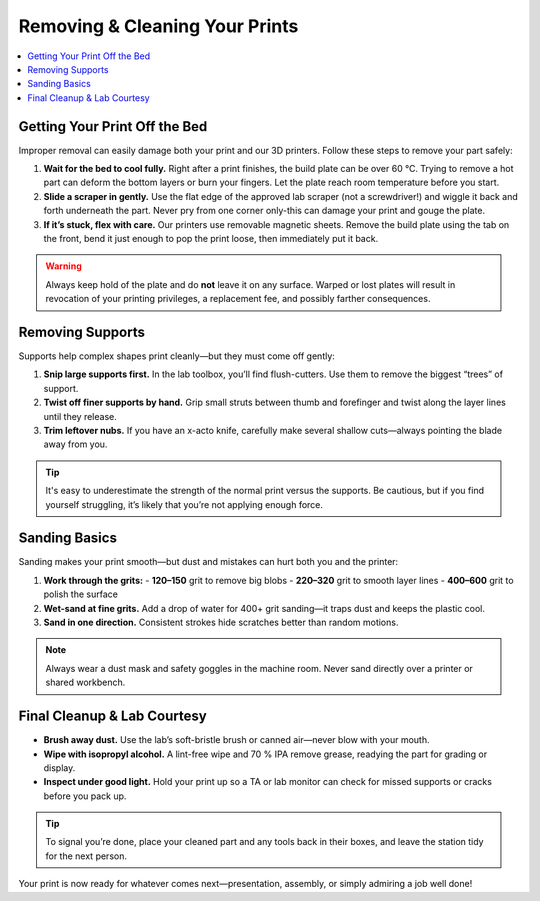 Removing & Cleaning Your Prints
================================

.. contents::
   :local:
   :depth: 2

Getting Your Print Off the Bed
------------------------------

Improper removal can easily damage both your print and our 3D printers. Follow these steps to remove your part safely:

1. **Wait for the bed to cool fully.**  
   Right after a print finishes, the build plate can be over 60 °C. Trying to remove a hot part can deform the bottom layers or burn your fingers. Let the plate reach room temperature before you start.

2. **Slide a scraper in gently.**  
   Use the flat edge of the approved lab scraper (not a screwdriver!) and wiggle it back and forth underneath the part. Never pry from one corner only-this can damage your print and gouge the plate.

3. **If it’s stuck, flex with care.**  
   Our printers use removable magnetic sheets. Remove the build plate using the tab on the front, bend it just enough to pop the print loose, then immediately put it back.

.. warning::
   Always keep hold of the plate and do **not** leave it on any surface. Warped or lost plates will result in revocation of your printing privileges, a replacement fee, and possibly farther consequences.

.. figure:: images/flex-pop-sequence.jpg
   :alt: Carefully flexing the build plate to free the print
   :figwidth: 70%

Removing Supports
-----------------

Supports help complex shapes print cleanly—but they must come off gently:

1. **Snip large supports first.**  
   In the lab toolbox, you’ll find flush-cutters. Use them to remove the biggest “trees” of support.

2. **Twist off finer supports by hand.**  
   Grip small struts between thumb and forefinger and twist along the layer lines until they release.

3. **Trim leftover nubs.**  
   If you have an x-acto knife, carefully make several shallow cuts—always pointing the blade away from you.

.. tip::
   It's easy to underestimate the strength of the normal print versus the supports. Be cautious, but if you find yourself struggling, it’s likely that you’re not applying enough force. 

.. image:: images/remove-supports.gif
   :alt: Animated demo of support removal
   :class: gif

Sanding Basics
--------------

Sanding makes your print smooth—but dust and mistakes can hurt both you and the printer:

1. **Work through the grits:**
   - **120–150** grit to remove big blobs  
   - **220–320** grit to smooth layer lines  
   - **400–600** grit to polish the surface

2. **Wet-sand at fine grits.**  
   Add a drop of water for 400+ grit sanding—it traps dust and keeps the plastic cool.

3. **Sand in one direction.**  
   Consistent strokes hide scratches better than random motions.

.. note::
   Always wear a dust mask and safety goggles in the machine room. Never sand directly over a printer or shared workbench.

.. list-table::
   :header-rows: 1
   :widths: 30 30 40

   * - **120 grit**           - **220 grit**           - **400 grit**  
   * - .. image:: images/sand-120.jpg
         :alt: 120 grit paper  
     - .. image:: images/sand-220.jpg
         :alt: 220 grit paper  
     - .. image:: images/sand-400.jpg
         :alt: 400 grit paper  

Final Cleanup & Lab Courtesy
----------------------------

- **Brush away dust.**  
  Use the lab’s soft-bristle brush or canned air—never blow with your mouth.

- **Wipe with isopropyl alcohol.**  
  A lint-free wipe and 70 % IPA remove grease, readying the part for grading or display.

- **Inspect under good light.**  
  Hold your print up so a TA or lab monitor can check for missed supports or cracks before you pack up.

.. tip::
   To signal you’re done, place your cleaned part and any tools back in their boxes, and leave the station tidy for the next person.

Your print is now ready for whatever comes next—presentation, assembly, or simply admiring a job well done!  

